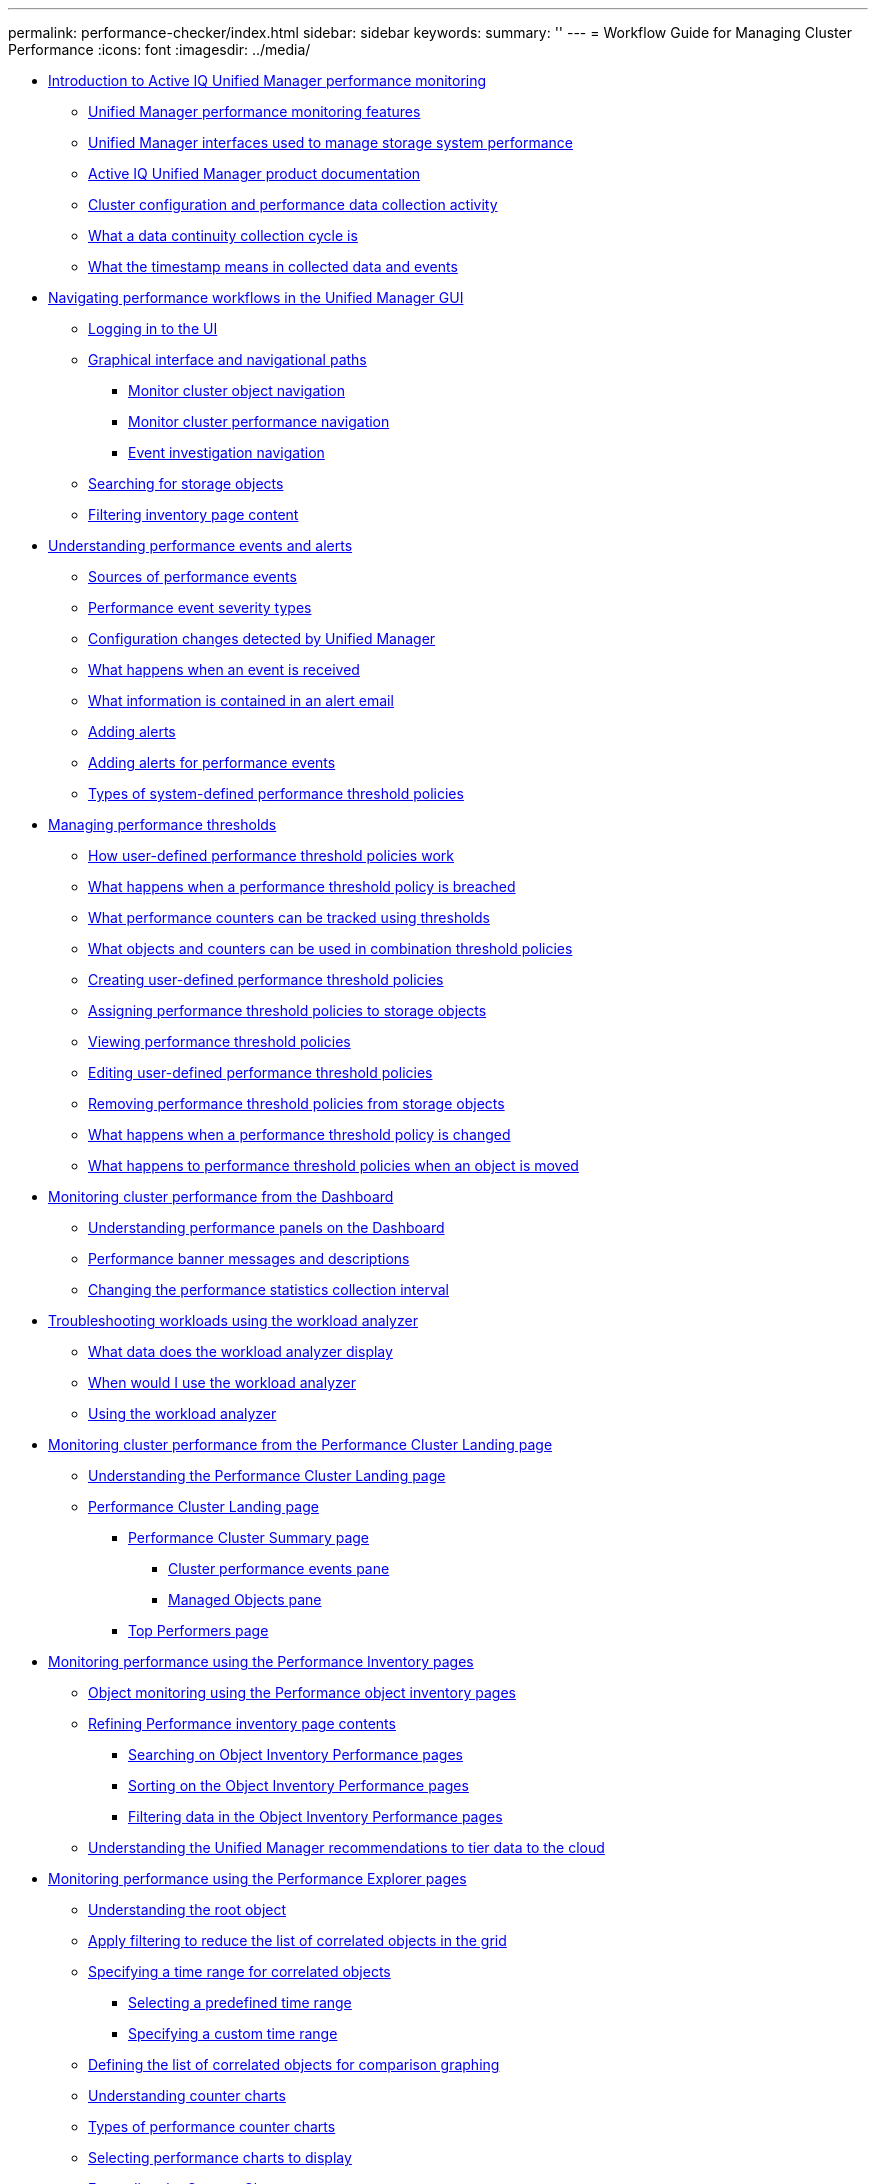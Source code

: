 ---
permalink: performance-checker/index.html
sidebar: sidebar
keywords: 
summary: ''
---
= Workflow Guide for Managing Cluster Performance
:icons: font
:imagesdir: ../media/

* xref:concept_introduction_to_unified_manager_performance_monitoring.adoc[Introduction to Active IQ Unified Manager performance monitoring]
 ** xref:concept_unified_manager_performance_monitoring_features.adoc[Unified Manager performance monitoring features]
 ** xref:concept_unified_manager_interfaces_used_to_manage_storage_system_performance.adoc[Unified Manager interfaces used to manage storage system performance]
 ** xref:reference_oncommand_unified_manager_product_documentation.adoc[Active IQ Unified Manager product documentation]
 ** xref:concept_cluster_configuration_and_performance_data_collection_activity.adoc[Cluster configuration and performance data collection activity]
 ** xref:concept_what_a_data_continuity_collection_cycle_is.adoc[What a data continuity collection cycle is]
 ** xref:concept_what_the_timestamp_means_in_collected_data_and_events.adoc[What the timestamp means in collected data and events]
* xref:concept_navigating_performance_workflows_in_the_unified_manager_ui.adoc[Navigating performance workflows in the Unified Manager GUI]
 ** xref:task_logging_in_to_the_gui.adoc[Logging in to the UI]
 ** xref:concept_graphical_interface_and_navigational_paths.adoc[Graphical interface and navigational paths]
  *** xref:concept_monitor_cluster_object_navigation.adoc[Monitor cluster object navigation]
  *** xref:concept_monitor_cluster_performance_navigation.adoc[Monitor cluster performance navigation]
  *** xref:concept_event_investigation_navigation.adoc[Event investigation navigation]
 ** xref:concept_searching_for_storage_objects.adoc[Searching for storage objects]
 ** xref:task_filtering_inventory_page_content.adoc[Filtering inventory page content]
* xref:concept_understanding_performance_events_and_alerts.adoc[Understanding performance events and alerts]
 ** xref:concept_sources_of_performance_events.adoc[Sources of performance events]
 ** xref:reference_performance_event_severity_types.adoc[Performance event severity types]
 ** xref:concept_cluster_configuration_changes_detected_by_unified_manager.adoc[Configuration changes detected by Unified Manager]
 ** xref:concept_what_happens_when_an_event_is_received.adoc[What happens when an event is received]
 ** xref:concept_what_information_is_contained_in_an_alert_email.adoc[What information is contained in an alert email]
 ** xref:task_adding_alerts.adoc[Adding alerts]
 ** xref:task_adding_alerts_for_performance_events.adoc[Adding alerts for performance events]
 ** xref:reference_types_of_system_defined_performance_threshold_policies.adoc[Types of system-defined performance threshold policies]
* xref:concept_managing_performance_thresholds.adoc[Managing performance thresholds]
 ** xref:concept_how_user_defined_performance_threshold_policies_work_opm.adoc[How user-defined performance threshold policies work]
 ** xref:concept_what_happens_when_a_performance_threshold_policy_is_breached_opm.adoc[What happens when a performance threshold policy is breached]
 ** xref:reference_what_performance_metrics_can_be_monitored_using_thresholds.adoc[What performance counters can be tracked using thresholds]
 ** xref:reference_what_objects_and_metrics_can_be_used_in_combination_threshold_policies.adoc[What objects and counters can be used in combination threshold policies]
 ** xref:task_creating_user_defined_performance_threshold_policies.adoc[Creating user-defined performance threshold policies]
 ** xref:task_assigning_performance_threshold_policies_to_storage_objects.adoc[Assigning performance threshold policies to storage objects]
 ** xref:task_viewing_performance_threshold_policies.adoc[Viewing performance threshold policies]
 ** xref:task_editing_user_defined_performance_threshold_policies.adoc[Editing user-defined performance threshold policies]
 ** xref:task_removing_performance_threshold_policies_from_storage_objects.adoc[Removing performance threshold policies from storage objects]
 ** xref:concept_what_happens_when_a_performance_threshold_policy_is_changed_opm.adoc[What happens when a performance threshold policy is changed]
 ** xref:concept_what_happens_to_performance_threshold_policies_when_an_object_is_moved_opm.adoc[What happens to performance threshold policies when an object is moved]
* xref:concept_monitoring_cluster_performance_from_the_dashboard.adoc[Monitoring cluster performance from the Dashboard]
 ** xref:concept_understanding_the_performance_panels_on_the_dashboard.adoc[Understanding performance panels on the Dashboard]
 ** xref:reference_performance_dashboard_cluster_banner_messages.adoc[Performance banner messages and descriptions]
 ** xref:task_changing_the_performance_statistics_collection_interval.adoc[Changing the performance statistics collection interval]
* xref:concept_troubleshooting_workloads_using_the_workload_analyzer.adoc[Troubleshooting workloads using the workload analyzer]
 ** xref:reference_what_data_does_the_workload_analyzer_display.adoc[What data does the workload analyzer display]
 ** xref:concept_when_would_i_use_the_workload_analyzer.adoc[When would I use the workload analyzer]
 ** xref:task_using_the_workload_analyzer.adoc[Using the workload analyzer]
* xref:concept_monitoring_cluster_performance_from_the_cluster_landing_page.adoc[Monitoring cluster performance from the Performance Cluster Landing page]
 ** xref:concept_understanding_the_performance_cluster_landing_page.adoc[Understanding the Performance Cluster Landing page]
 ** xref:reference_performance_cluster_landing_page.adoc[Performance Cluster Landing page]
  *** xref:reference_cluster_summary_page_opm.adoc[Performance Cluster Summary page]
   **** xref:reference_cluster_performance_events_pane.adoc[Cluster performance events pane]
   **** xref:reference_managed_objects_pane.adoc[Managed Objects pane]
  *** xref:reference_top_performers_page.adoc[Top Performers page]
* xref:concept_monitoring_performance_using_the_object_performance_inventory_pages.adoc[Monitoring performance using the Performance Inventory pages]
 ** xref:concept_object_monitoring_using_the_object_inventory_performance_pages.adoc[Object monitoring using the Performance object inventory pages]
 ** xref:concept_refining_object_inventory_performance_page_content.adoc[Refining Performance inventory page contents]
  *** xref:task_searching_on_object_inventory_performance_pages.adoc[Searching on Object Inventory Performance pages]
  *** xref:task_sorting_on_the_object_inventory_performance_pages.adoc[Sorting on the Object Inventory Performance pages]
  *** xref:task_filtering_on_the_object_inventory_performance_pages.adoc[Filtering data in the Object Inventory Performance pages]
 ** xref:concept_understanding_the_um_recommendations_to_tier_data_to_the_cloud.adoc[Understanding the Unified Manager recommendations to tier data to the cloud]
* xref:concept_monitoring_performance_using_the_performance_explorer_pages.adoc[Monitoring performance using the Performance Explorer pages]
 ** xref:concept_understanding_the_root_object.adoc[Understanding the root object]
 ** xref:concept_applying_filtering_to_correlated_objects.adoc[Apply filtering to reduce the list of correlated objects in the grid]
 ** xref:task_specifying_a_correlated_objects_time_range.adoc[Specifying a time range for correlated objects]
  *** xref:task_selecting_a_predefined_time_range.adoc[Selecting a predefined time range]
  *** xref:task_specifying_a_custom_time_range.adoc[Specifying a custom time range]
 ** xref:task_defining_the_list_of_correlated_objects_for_comparison_graphing.adoc[Defining the list of correlated objects for comparison graphing]
 ** xref:concept_understanding_counter_charts.adoc[Understanding counter charts]
 ** xref:reference_types_of_performance_counter_charts.adoc[Types of performance counter charts]
 ** xref:task_selecting_performance_charts_to_display.adoc[Selecting performance charts to display]
 ** xref:task_expanding_the_counter_charts_pane.adoc[Expanding the Counter Charts pane]
 ** xref:task_changing_the_counter_charts_focus_to_a_smaller_period_of_time.adoc[Changing the Counter Charts focus to a shorter period of time]
 ** xref:task_viewing_event_details_in_the_performance_explorer_events_timeline.adoc[Viewing event details in the Events Timeline]
 ** xref:concept_counter_charts_zoom_view.adoc[Counter Charts Zoom View]
  *** xref:task_displaying_the_counter_charts_zoom_view.adoc[Displaying the Counter Charts Zoom View]
  *** xref:task_specifying_the_time_range_in_zoom_view.adoc[Specifying the time range in Zoom View]
  *** xref:task_selecting_performance_thresholds_in_zoom_view.adoc[Selecting performance thresholds in Counter Charts Zoom View]
 ** xref:task_viewing_volume_latency_by_cluster_component.adoc[Viewing volume latency by cluster component]
 ** xref:task_viewing_svm_iops_traffic_by_protocol.adoc[Viewing SVM IOPS traffic by protocol]
 ** xref:task_viewing_volume_and_lun_latency_charts_to_verify_performance_guarantee.adoc[Viewing volume and LUN latency charts to verify performance guarantee]
 ** xref:task_viewing_the_performance_status_of_all_san_array_clusters.adoc[Viewing the performance for All SAN Array clusters]
 ** xref:task_viewing_node_iops_based_on_workloads_that_reside_only_on_the_local_node.adoc[Viewing node IOPS based on workloads that reside only on the local node]
 ** xref:concept_components_of_the_object_landing_pages_opm.adoc[Components of the Object Landing pages]
  *** xref:reference_summary_page_opm.adoc[Summary page]
  *** xref:concept_components_of_the_performance_explorer_page.adoc[Components of the Performance Explorer page]
* xref:concept_managing_performance_using_qos_policy_group_information.adoc[Managing performance using QoS policy group information]
 ** xref:concept_how_storage_qos_can_control_workload_throughput.adoc[How storage QoS can control workload throughput]
 ** xref:task_viewing_all_qos_policy_groups_available_on_all_clusters.adoc[Viewing all QoS policy groups available on all clusters]
 ** xref:task_viewing_volumes_or_luns_that_are_in_the_same_qos_policy_group.adoc[Viewing volumes or LUNs that are in the same QoS policy group]
 ** xref:task_viewing_the_qos_policy_group_settings_for_specific_volumes_or_luns.adoc[Viewing the QoS policy group settings applied to specific volumes or LUNs]
 ** xref:task_viewing_performance_charts_to_compare_volumes_or_luns_that_are_in_the_same_qos_policy_group.adoc[Viewing performance charts to compare volumes or LUNs that are in the same QoS policy group]
 ** xref:concept_how_qos_policies_are_displayed_in_the_throughput_charts.adoc[How different types of QoS policies are displayed in the throughput charts]
 ** xref:task_viewing_workload_qos_minimum_and_maximum_settings.adoc[Viewing workload QoS minimum and maximum settings in the Performance Explorer]
* xref:concept_managing_performance_using_perf_capacity_and_available_iops_information.adoc[Managing performance using performance capacity and available IOPS information]
 ** xref:concept_what_performance_capacity_used_is.adoc[What performance capacity used is]
 ** xref:concept_what_the_used_headroom_value_means.adoc[What the performance capacity used value means]
 ** xref:concept_what_available_iops_is.adoc[What available IOPS is]
 ** xref:concept_viewing_node_and_aggregate_performance_capacity_used_values.adoc[Viewing node and aggregate performance capacity used values]
 ** xref:concept_viewing_node_and_aggregate_available_iops_values.adoc[Viewing node and aggregate available IOPS values]
 ** xref:task_viewing_performance_capacity_counter_charts_to_identify_issues.adoc[Viewing performance capacity counter charts to identify issues]
 ** xref:concept_performance_capacity_used_threshold_conditions.adoc[Performance capacity used performance threshold conditions]
 ** xref:concept_using_the_performance_capacity_used_counter_to_manage_performance.adoc[Using the performance capacity used counter to manage performance]
* xref:reference_understanding_and_using_the_node_failover_planning_page.adoc[Understanding and using the Node Failover Planning page]
 ** xref:concept_using_the_failover_planning_page_to_determine_corrective_actions.adoc[Using the Node Failover Planning page to determine corrective actions]
 ** xref:reference_components_of_the_node_failover_planning_page.adoc[Components of the Node Failover Planning page]
 ** xref:concept_using_a_threshold_policy_with_the_node_failover_planning_page.adoc[Using a threshold policy with the Node Failover Planning page]
 ** xref:task_using_the_perf_capacity_used_breakdown_chart_for_failover_planning.adoc[Using the Performance Capacity Used Breakdown chart for failover planning]
* xref:concept_collecting_data_and_monitoring_workload_performance.adoc[Collecting data and monitoring workload performance]
 ** xref:concept_types_of_workloads_monitored_by_unified_manager.adoc[Types of workloads monitored by Unified Manager]
 ** xref:reference_workload_performance_measurement_values.adoc[Workload performance measurement values]
 ** xref:concept_what_the_expected_range_of_performance_is.adoc[What the expected range of performance is]
 ** xref:reference_how_the_expected_range_is_used_in_performance_analysis.adoc[How the latency forecast is used in performance analysis]
 ** xref:concept_how_unified_manager_uses_workload_response_time_to_identify_performance_issues.adoc[How Unified Manager uses workload latency to identify performance issues]
 ** xref:concept_how_cluster_operations_can_affect_workload_latency.adoc[How cluster operations can affect workload latency]
 ** xref:concept_performance_monitoring_of_metrocluster_configurations.adoc[Performance monitoring of MetroCluster configurations]
  *** xref:concept_volume_behavior_during_switchover_and_switchback.adoc[Volume behavior during switchover and switchback]
 ** xref:concept_what_performance_events_are.adoc[What performance events are]
  *** xref:reference_performance_event_analysis_and_notification.adoc[Performance event analysis and notification]
  *** xref:concept_how_unified_manager_determines_the_performance_impact_for_an_incident.adoc[How Unified Manager determines the performance impact for an event]
  *** xref:concept_cluster_components_and_why_they_can_be_in_contention.adoc[Cluster components and why they can be in contention]
  *** xref:concept_roles_of_workloads_involved_in_a_performance_incident.adoc[Roles of workloads involved in a performance event]
* xref:concept_analyzing_performance_events.adoc[Analyzing performance events]
 ** xref:task_displaying_information_about_a_performance_event.adoc[Displaying information about performance events]
 ** xref:concept_analyzing_events_from_user_defined_performance_thresholds.adoc[Analyzing events from user-defined performance thresholds]
  *** xref:task_responding_to_user_defined_performance_threshold_events.adoc[Responding to user-defined performance threshold events]
 ** xref:concept_analyzing_events_from_system_defined_performance_thresholds.adoc[Analyzing events from system-defined performance thresholds]
  *** xref:task_responding_to_system_defined_performance_threshold_events.adoc[Responding to system-defined performance threshold events]
  *** xref:task_responding_to_a_system_defined_qos_policy_group_performance_event.adoc[Responding to QoS policy group performance events]
  *** xref:concept_understanding_events_from_adaptive_qos_policies_that_have_a_defined_block_size.adoc[Understanding events from adaptive QoS policies that have a defined block size]
  *** xref:task_responding_to_a_system_defined_node_resources_overutilized_performance_event.adoc[Responding to node resources overutilized performance events]
  *** xref:task_responding_to_cluster_imbalance_performance_events.adoc[Responding to cluster imbalance performance events]
 ** xref:concept_analyzing_events_from_dynamic_performance_thresholds.adoc[Analyzing events from dynamic performance thresholds]
  *** xref:task_identifying_victim_workloads_involved_in_a_performance_event.adoc[Identifying victim workloads involved in a dynamic performance event]
  *** xref:task_identifying_bully_workloads_involved_in_a_performance_event.adoc[Identifying bully workloads involved in a dynamic performance event]
  *** xref:task_identifying_shark_workloads_involved_in_a_performance_event.adoc[Identifying shark workloads involved in a dynamic performance event]
  *** xref:concept_performance_incident_analysis_for_a_metrocluster_configuration.adoc[Performance event analysis for a MetroCluster configuration]
   **** xref:task_analyzing_a_performance_incident_on_a_cluster_in_a_metrocluster_configuration.adoc[Analyzing a dynamic performance event on a cluster in a MetroCluster configuration]
   **** xref:task_analyzing_a_performance_incident_on_a_remote_cluster_in_a_metrocluster_configuration.adoc[Analyzing a dynamic performance event for a remote cluster on a MetroCluster configuration]
  *** xref:task_responding_to_a_dynamic_performance_event_caused_by_qos_policy_group_throttling.adoc[Responding to a dynamic performance event caused by QoS policy group throttling]
  *** xref:task_responding_to_a_performance_incident_caused_by_a_disk_failure.adoc[Responding to a dynamic performance event caused by a disk failure]
  *** xref:task_responding_to_a_performance_incident_caused_by_ha_takeover.adoc[Responding to a dynamic performance event caused by HA takeover]
* xref:concept_setting_up_a_connection_between_unified_manager_and_an_external_data_provider.adoc[Setting up a connection between a Unified Manager server and an external data provider]
 ** xref:reference_performance_data_that_can_be_sent_to_an_external_server.adoc[Performance data that can be sent to an external server]
 ** xref:concept_setting_up_graphite_to_receive_performance_data_from_unified_manager.adoc[Setting up Graphite to receive performance data from Unified Manager]
 ** xref:task_configuring_a_connection_between_a_unified_manager_server_and_an_external_data_provider.adoc[Configuring a connection from a Unified Manager server to an external data provider]
* xref:reference_copyright_and_trademark.adoc[Copyright and trademark]
 ** xref:reference_copyright.adoc[Copyright]
 ** xref:reference_trademark.adoc[Trademark]
